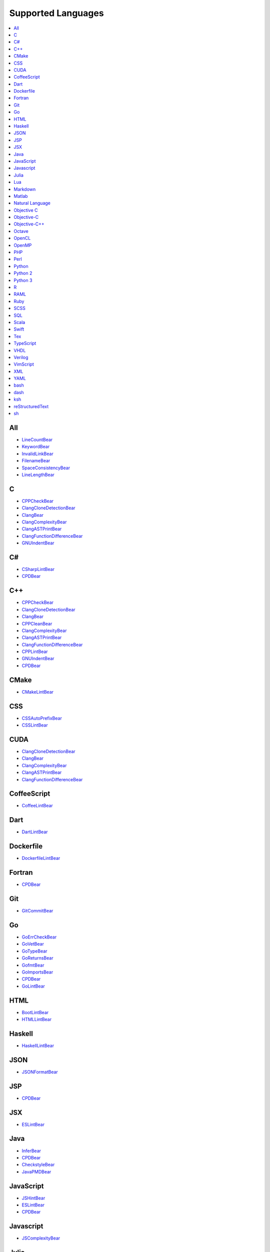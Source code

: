 **Supported Languages**
-----------------------

.. contents::
    :local:
    :depth: 1
    :backlinks: none

All
===
* `LineCountBear <docs/LineCountBear.rst>`_
* `KeywordBear <docs/KeywordBear.rst>`_
* `InvalidLinkBear <docs/InvalidLinkBear.rst>`_
* `FilenameBear <docs/FilenameBear.rst>`_
* `SpaceConsistencyBear <docs/SpaceConsistencyBear.rst>`_
* `LineLengthBear <docs/LineLengthBear.rst>`_

C
=
* `CPPCheckBear <docs/CPPCheckBear.rst>`_
* `ClangCloneDetectionBear <docs/ClangCloneDetectionBear.rst>`_
* `ClangBear <docs/ClangBear.rst>`_
* `ClangComplexityBear <docs/ClangComplexityBear.rst>`_
* `ClangASTPrintBear <docs/ClangASTPrintBear.rst>`_
* `ClangFunctionDifferenceBear <docs/ClangFunctionDifferenceBear.rst>`_
* `GNUIndentBear <docs/GNUIndentBear.rst>`_

C#
==
* `CSharpLintBear <docs/CSharpLintBear.rst>`_
* `CPDBear <docs/CPDBear.rst>`_

C++
===
* `CPPCheckBear <docs/CPPCheckBear.rst>`_
* `ClangCloneDetectionBear <docs/ClangCloneDetectionBear.rst>`_
* `ClangBear <docs/ClangBear.rst>`_
* `CPPCleanBear <docs/CPPCleanBear.rst>`_
* `ClangComplexityBear <docs/ClangComplexityBear.rst>`_
* `ClangASTPrintBear <docs/ClangASTPrintBear.rst>`_
* `ClangFunctionDifferenceBear <docs/ClangFunctionDifferenceBear.rst>`_
* `CPPLintBear <docs/CPPLintBear.rst>`_
* `GNUIndentBear <docs/GNUIndentBear.rst>`_
* `CPDBear <docs/CPDBear.rst>`_

CMake
=====
* `CMakeLintBear <docs/CMakeLintBear.rst>`_

CSS
===
* `CSSAutoPrefixBear <docs/CSSAutoPrefixBear.rst>`_
* `CSSLintBear <docs/CSSLintBear.rst>`_

CUDA
====
* `ClangCloneDetectionBear <docs/ClangCloneDetectionBear.rst>`_
* `ClangBear <docs/ClangBear.rst>`_
* `ClangComplexityBear <docs/ClangComplexityBear.rst>`_
* `ClangASTPrintBear <docs/ClangASTPrintBear.rst>`_
* `ClangFunctionDifferenceBear <docs/ClangFunctionDifferenceBear.rst>`_

CoffeeScript
============
* `CoffeeLintBear <docs/CoffeeLintBear.rst>`_

Dart
====
* `DartLintBear <docs/DartLintBear.rst>`_

Dockerfile
==========
* `DockerfileLintBear <docs/DockerfileLintBear.rst>`_

Fortran
=======
* `CPDBear <docs/CPDBear.rst>`_

Git
===
* `GitCommitBear <docs/GitCommitBear.rst>`_

Go
==
* `GoErrCheckBear <docs/GoErrCheckBear.rst>`_
* `GoVetBear <docs/GoVetBear.rst>`_
* `GoTypeBear <docs/GoTypeBear.rst>`_
* `GoReturnsBear <docs/GoReturnsBear.rst>`_
* `GofmtBear <docs/GofmtBear.rst>`_
* `GoImportsBear <docs/GoImportsBear.rst>`_
* `CPDBear <docs/CPDBear.rst>`_
* `GoLintBear <docs/GoLintBear.rst>`_

HTML
====
* `BootLintBear <docs/BootLintBear.rst>`_
* `HTMLLintBear <docs/HTMLLintBear.rst>`_

Haskell
=======
* `HaskellLintBear <docs/HaskellLintBear.rst>`_

JSON
====
* `JSONFormatBear <docs/JSONFormatBear.rst>`_

JSP
===
* `CPDBear <docs/CPDBear.rst>`_

JSX
===
* `ESLintBear <docs/ESLintBear.rst>`_

Java
====
* `InferBear <docs/InferBear.rst>`_
* `CPDBear <docs/CPDBear.rst>`_
* `CheckstyleBear <docs/CheckstyleBear.rst>`_
* `JavaPMDBear <docs/JavaPMDBear.rst>`_

JavaScript
==========
* `JSHintBear <docs/JSHintBear.rst>`_
* `ESLintBear <docs/ESLintBear.rst>`_
* `CPDBear <docs/CPDBear.rst>`_

Javascript
==========
* `JSComplexityBear <docs/JSComplexityBear.rst>`_

Julia
=====
* `JuliaLintBear <docs/JuliaLintBear.rst>`_

Lua
===
* `LuaLintBear <docs/LuaLintBear.rst>`_

Markdown
========
* `MarkdownBear <docs/MarkdownBear.rst>`_

Matlab
======
* `MatlabIndentationBear <docs/MatlabIndentationBear.rst>`_

Natural Language
================
* `AlexBear <docs/AlexBear.rst>`_
* `LanguageToolBear <docs/LanguageToolBear.rst>`_
* `ProseLintBear <docs/ProseLintBear.rst>`_

Objective C
===========
* `CPDBear <docs/CPDBear.rst>`_

Objective-C
===========
* `ClangCloneDetectionBear <docs/ClangCloneDetectionBear.rst>`_
* `ClangBear <docs/ClangBear.rst>`_
* `ClangComplexityBear <docs/ClangComplexityBear.rst>`_
* `ClangASTPrintBear <docs/ClangASTPrintBear.rst>`_
* `ClangFunctionDifferenceBear <docs/ClangFunctionDifferenceBear.rst>`_

Objective-C++
=============
* `ClangCloneDetectionBear <docs/ClangCloneDetectionBear.rst>`_
* `ClangBear <docs/ClangBear.rst>`_
* `ClangComplexityBear <docs/ClangComplexityBear.rst>`_
* `ClangASTPrintBear <docs/ClangASTPrintBear.rst>`_
* `ClangFunctionDifferenceBear <docs/ClangFunctionDifferenceBear.rst>`_

Octave
======
* `MatlabIndentationBear <docs/MatlabIndentationBear.rst>`_

OpenCL
======
* `ClangCloneDetectionBear <docs/ClangCloneDetectionBear.rst>`_
* `ClangBear <docs/ClangBear.rst>`_
* `ClangComplexityBear <docs/ClangComplexityBear.rst>`_
* `ClangASTPrintBear <docs/ClangASTPrintBear.rst>`_
* `ClangFunctionDifferenceBear <docs/ClangFunctionDifferenceBear.rst>`_

OpenMP
======
* `ClangCloneDetectionBear <docs/ClangCloneDetectionBear.rst>`_
* `ClangBear <docs/ClangBear.rst>`_
* `ClangComplexityBear <docs/ClangComplexityBear.rst>`_
* `ClangASTPrintBear <docs/ClangASTPrintBear.rst>`_
* `ClangFunctionDifferenceBear <docs/ClangFunctionDifferenceBear.rst>`_

PHP
===
* `PHPLintBear <docs/PHPLintBear.rst>`_
* `CPDBear <docs/CPDBear.rst>`_

Perl
====
* `PerlCriticBear <docs/PerlCriticBear.rst>`_

Python
======
* `PyLintBear <docs/PyLintBear.rst>`_
* `RadonBear <docs/RadonBear.rst>`_
* `PEP8Bear <docs/PEP8Bear.rst>`_
* `CPDBear <docs/CPDBear.rst>`_
* `PyUnusedCodeBear <docs/PyUnusedCodeBear.rst>`_
* `PyDocStyleBear <docs/PyDocStyleBear.rst>`_
* `PyCommentedCodeBear <docs/PyCommentedCodeBear.rst>`_
* `PyImportSortBear <docs/PyImportSortBear.rst>`_

Python 2
========
* `PyLintBear <docs/PyLintBear.rst>`_
* `RadonBear <docs/RadonBear.rst>`_
* `PEP8Bear <docs/PEP8Bear.rst>`_
* `CPDBear <docs/CPDBear.rst>`_
* `PyUnusedCodeBear <docs/PyUnusedCodeBear.rst>`_
* `PyDocStyleBear <docs/PyDocStyleBear.rst>`_
* `PyCommentedCodeBear <docs/PyCommentedCodeBear.rst>`_
* `PyImportSortBear <docs/PyImportSortBear.rst>`_

Python 3
========
* `PyLintBear <docs/PyLintBear.rst>`_
* `RadonBear <docs/RadonBear.rst>`_
* `PEP8Bear <docs/PEP8Bear.rst>`_
* `CPDBear <docs/CPDBear.rst>`_
* `PyUnusedCodeBear <docs/PyUnusedCodeBear.rst>`_
* `PyDocStyleBear <docs/PyDocStyleBear.rst>`_
* `PyCommentedCodeBear <docs/PyCommentedCodeBear.rst>`_
* `PyImportSortBear <docs/PyImportSortBear.rst>`_

R
=
* `RLintBear <docs/RLintBear.rst>`_
* `FormatRBear <docs/FormatRBear.rst>`_

RAML
====
* `RAMLLintBear <docs/RAMLLintBear.rst>`_

Ruby
====
* `RubySmellBear <docs/RubySmellBear.rst>`_
* `CPDBear <docs/CPDBear.rst>`_
* `RubySyntaxBear <docs/RubySyntaxBear.rst>`_
* `RuboCopBear <docs/RuboCopBear.rst>`_

SCSS
====
* `SCSSLintBear <docs/SCSSLintBear.rst>`_

SQL
===
* `SQLintBear <docs/SQLintBear.rst>`_

Scala
=====
* `CPDBear <docs/CPDBear.rst>`_
* `ScalaLintBear <docs/ScalaLintBear.rst>`_

Swift
=====
* `TailorBear <docs/TailorBear.rst>`_

Tex
===
* `LatexLintBear <docs/LatexLintBear.rst>`_

TypeScript
==========
* `TSLintBear <docs/TSLintBear.rst>`_

VHDL
====
* `VHDLLintBear <docs/VHDLLintBear.rst>`_

Verilog
=======
* `VerilogLintBear <docs/VerilogLintBear.rst>`_

VimScript
=========
* `VintBear <docs/VintBear.rst>`_

XML
===
* `XMLBear <docs/XMLBear.rst>`_

YAML
====
* `YAMLLintBear <docs/YAMLLintBear.rst>`_

bash
====
* `ShellCheckBear <docs/ShellCheckBear.rst>`_

dash
====
* `ShellCheckBear <docs/ShellCheckBear.rst>`_

ksh
===
* `ShellCheckBear <docs/ShellCheckBear.rst>`_

reStructuredText
================
* `reSTLintBear <docs/reSTLintBear.rst>`_

sh
==
* `ShellCheckBear <docs/ShellCheckBear.rst>`_

